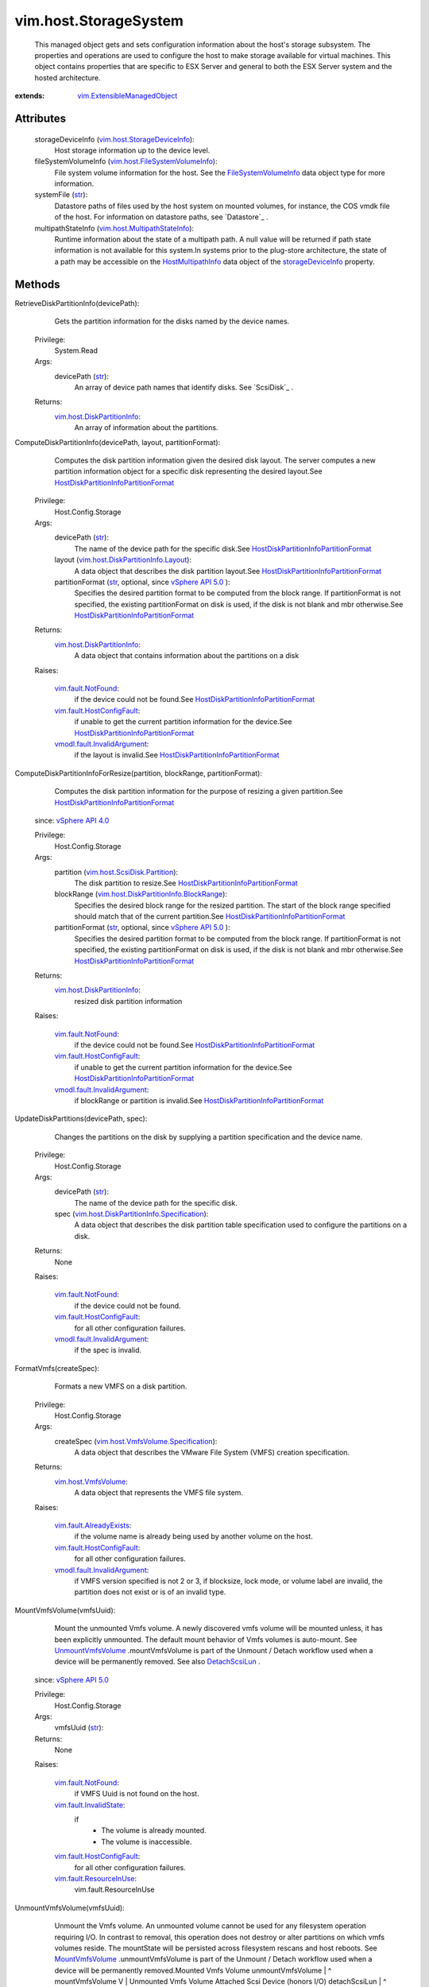 .. _str: https://docs.python.org/2/library/stdtypes.html

.. _bool: https://docs.python.org/2/library/stdtypes.html

.. _config: ../../vim/HostSystem.rst#config

.. _vim.Task: ../../vim/Task.rst

.. _datastore: ../../vim/HostSystem.rst#datastore

.. _Datastore: ../../vim/Datastore.rst

.. _RescanVmfs: ../../vim/host/StorageSystem.rst#rescanVmfs

.. _devicePath: ../../vim/host/ScsiDisk.rst#devicePath

.. _RescanVffs: ../../vim/host/StorageSystem.rst#rescanVffs

.. _HostSystem: ../../vim/HostSystem.rst

.. _forceMount: ../../vim/host/UnresolvedVmfsResolutionSpec/VmfsUuidResolution.rst#forceMount

.. _RescanAllHba: ../../vim/host/StorageSystem.rst#rescanAllHba

.. _AttachScsiLun: ../../vim/host/StorageSystem.rst#attachScsiLun

.. _storageDevice: ../../vim/host/ConfigInfo.rst#storageDevice

.. _canonicalName: ../../vim/host/ScsiLun.rst#canonicalName

.. _DetachScsiLun: ../../vim/host/StorageSystem.rst#detachScsiLun

.. _uuidResolution: ../../vim/host/UnresolvedVmfsResolutionSpec.rst#uuidResolution

.. _vSphere API 5.5: ../../vim/version.rst#vimversionversion9

.. _MountVffsVolume: ../../vim/host/StorageSystem.rst#mountVffsVolume

.. _vSphere API 5.0: ../../vim/version.rst#vimversionversion7

.. _vSphere API 4.0: ../../vim/version.rst#vimversionversion5

.. _vSphere API 4.1: ../../vim/version.rst#vimversionversion6

.. _MountVmfsVolume: ../../vim/host/StorageSystem.rst#mountVmfsVolume

.. _fileSystemVolume: ../../vim/host/ConfigInfo.rst#fileSystemVolume

.. _WaitForUpdatesEx: ../../vmodl/query/PropertyCollector.rst#waitForUpdatesEx

.. _UnmountVffsVolume: ../../vim/host/StorageSystem.rst#unmountVffsVolume

.. _HostStorageSystem: ../../vim/host/StorageSystem.rst

.. _storageDeviceInfo: ../../vim/host/StorageSystem.rst#storageDeviceInfo

.. _UnmountVmfsVolume: ../../vim/host/StorageSystem.rst#unmountVmfsVolume

.. _PropertyCollector: ../../vmodl/query/PropertyCollector.rst

.. _vim.host.ScsiDisk: ../../vim/host/ScsiDisk.rst

.. _HostMultipathInfo: ../../vim/host/MultipathInfo.rst

.. _vim.fault.NotFound: ../../vim/fault/NotFound.rst

.. _vim.host.VmfsVolume: ../../vim/host/VmfsVolume.rst

.. _HostDatastoreSystem: ../../vim/host/DatastoreSystem.rst

.. _vim.host.VffsVolume: ../../vim/host/VffsVolume.rst

.. _FileSystemVolumeInfo: ../../vim/host/FileSystemVolumeInfo.rst

.. _RefreshStorageSystem: ../../vim/host/StorageSystem.rst#refresh

.. _HostMultipathInfoPath: ../../vim/host/MultipathInfo/Path.rst

.. _vim.fault.InvalidName: ../../vim/fault/InvalidName.rst

.. _vim.fault.InvalidState: ../../vim/fault/InvalidState.rst

.. _vim.fault.ResourceInUse: ../../vim/fault/ResourceInUse.rst

.. _vim.fault.AlreadyExists: ../../vim/fault/AlreadyExists.rst

.. _vim.fault.DuplicateName: ../../vim/fault/DuplicateName.rst

.. _vim.fault.HostConfigFault: ../../vim/fault/HostConfigFault.rst

.. _HostMultipathStateInfoPath: ../../vim/host/MultipathStateInfo/Path.rst

.. _vim.host.StorageDeviceInfo: ../../vim/host/StorageDeviceInfo.rst

.. _vim.host.DiskPartitionInfo: ../../vim/host/DiskPartitionInfo.rst

.. _vmodl.fault.InvalidArgument: ../../vmodl/fault/InvalidArgument.rst

.. _vim.host.ScsiDisk.Partition: ../../vim/host/ScsiDisk/Partition.rst

.. _vim.ExtensibleManagedObject: ../../vim/ExtensibleManagedObject.rst

.. _vim.host.MultipathStateInfo: ../../vim/host/MultipathStateInfo.rst

.. _HostMultipathInfoLogicalUnit: ../../vim/host/MultipathInfo/LogicalUnit.rst

.. _latest supported VMFS version: ../../vim/host/Capability.rst#supportedVmfsMajorVersion

.. _vim.host.UnresolvedVmfsVolume: ../../vim/host/UnresolvedVmfsVolume.rst

.. _vim.host.FileSystemVolumeInfo: ../../vim/host/FileSystemVolumeInfo.rst

.. _vim.host.DiskPartitionInfo.Layout: ../../vim/host/DiskPartitionInfo/Layout.rst

.. _vim.host.VmfsVolume.Specification: ../../vim/host/VmfsVolume/Specification.rst

.. _vim.host.VffsVolume.Specification: ../../vim/host/VffsVolume/Specification.rst

.. _vim.host.PathSelectionPolicyOption: ../../vim/host/PathSelectionPolicyOption.rst

.. _vim.host.InternetScsiHba.TargetSet: ../../vim/host/InternetScsiHba/TargetSet.rst

.. _HostUnresolvedVmfsResolutionResult: ../../vim/host/UnresolvedVmfsResolutionResult.rst

.. _vim.host.InternetScsiHba.SendTarget: ../../vim/host/InternetScsiHba/SendTarget.rst

.. _vim.host.InternetScsiHba.ParamValue: ../../vim/host/InternetScsiHba/ParamValue.rst

.. _vim.fault.FcoeFaultPnicHasNoPortSet: ../../vim/fault/FcoeFaultPnicHasNoPortSet.rst

.. _HostDiskPartitionInfoPartitionFormat: ../../vim/host/DiskPartitionInfo/PartitionFormat.rst

.. _ResolveMultipleUnresolvedVmfsVolumes: ../../vim/host/StorageSystem.rst#resolveMultipleUnresolvedVmfsVolumes

.. _vim.host.FcoeConfig.FcoeSpecification: ../../vim/host/FcoeConfig/FcoeSpecification.rst

.. _vim.host.DiskPartitionInfo.BlockRange: ../../vim/host/DiskPartitionInfo/BlockRange.rst

.. _vim.host.InternetScsiHba.IPProperties: ../../vim/host/InternetScsiHba/IPProperties.rst

.. _vim.host.UnresolvedVmfsResolutionSpec: ../../vim/host/UnresolvedVmfsResolutionSpec.rst

.. _vim.host.InternetScsiHba.StaticTarget: ../../vim/host/InternetScsiHba/StaticTarget.rst

.. _vim.host.StorageArrayTypePolicyOption: ../../vim/host/StorageArrayTypePolicyOption.rst

.. _vim.host.UnresolvedVmfsResolutionResult: ../../vim/host/UnresolvedVmfsResolutionResult.rst

.. _vim.host.MultipathInfo.LogicalUnitPolicy: ../../vim/host/MultipathInfo/LogicalUnitPolicy.rst

.. _vim.host.DiskPartitionInfo.Specification: ../../vim/host/DiskPartitionInfo/Specification.rst

.. _vim.host.InternetScsiHba.DigestProperties: ../../vim/host/InternetScsiHba/DigestProperties.rst

.. _vim.host.InternetScsiHba.DiscoveryProperties: ../../vim/host/InternetScsiHba/DiscoveryProperties.rst

.. _vim.host.InternetScsiHba.AuthenticationProperties: ../../vim/host/InternetScsiHba/AuthenticationProperties.rst


vim.host.StorageSystem
======================
  This managed object gets and sets configuration information about the host's storage subsystem. The properties and operations are used to configure the host to make storage available for virtual machines. This object contains properties that are specific to ESX Server and general to both the ESX Server system and the hosted architecture.


:extends: vim.ExtensibleManagedObject_


Attributes
----------
    storageDeviceInfo (`vim.host.StorageDeviceInfo`_):
       Host storage information up to the device level.
    fileSystemVolumeInfo (`vim.host.FileSystemVolumeInfo`_):
       File system volume information for the host. See the `FileSystemVolumeInfo`_ data object type for more information.
    systemFile (`str`_):
       Datastore paths of files used by the host system on mounted volumes, for instance, the COS vmdk file of the host. For information on datastore paths, see `Datastore`_ .
    multipathStateInfo (`vim.host.MultipathStateInfo`_):
       Runtime information about the state of a multipath path. A null value will be returned if path state information is not available for this system.In systems prior to the plug-store architecture, the state of a path may be accessible on the `HostMultipathInfo`_ data object of the `storageDeviceInfo`_ property.


Methods
-------


RetrieveDiskPartitionInfo(devicePath):
   Gets the partition information for the disks named by the device names.


  Privilege:
               System.Read



  Args:
    devicePath (`str`_):
       An array of device path names that identify disks. See `ScsiDisk`_ .




  Returns:
    `vim.host.DiskPartitionInfo`_:
         An array of information about the partitions.


ComputeDiskPartitionInfo(devicePath, layout, partitionFormat):
   Computes the disk partition information given the desired disk layout. The server computes a new partition information object for a specific disk representing the desired layout.See `HostDiskPartitionInfoPartitionFormat`_ 


  Privilege:
               Host.Config.Storage



  Args:
    devicePath (`str`_):
       The name of the device path for the specific disk.See `HostDiskPartitionInfoPartitionFormat`_ 


    layout (`vim.host.DiskPartitionInfo.Layout`_):
       A data object that describes the disk partition layout.See `HostDiskPartitionInfoPartitionFormat`_ 


    partitionFormat (`str`_, optional, since `vSphere API 5.0`_ ):
       Specifies the desired partition format to be computed from the block range. If partitionFormat is not specified, the existing partitionFormat on disk is used, if the disk is not blank and mbr otherwise.See `HostDiskPartitionInfoPartitionFormat`_ 




  Returns:
    `vim.host.DiskPartitionInfo`_:
         A data object that contains information about the partitions on a disk

  Raises:

    `vim.fault.NotFound`_: 
       if the device could not be found.See `HostDiskPartitionInfoPartitionFormat`_ 

    `vim.fault.HostConfigFault`_: 
       if unable to get the current partition information for the device.See `HostDiskPartitionInfoPartitionFormat`_ 

    `vmodl.fault.InvalidArgument`_: 
       if the layout is invalid.See `HostDiskPartitionInfoPartitionFormat`_ 


ComputeDiskPartitionInfoForResize(partition, blockRange, partitionFormat):
   Computes the disk partition information for the purpose of resizing a given partition.See `HostDiskPartitionInfoPartitionFormat`_ 
  since: `vSphere API 4.0`_


  Privilege:
               Host.Config.Storage



  Args:
    partition (`vim.host.ScsiDisk.Partition`_):
       The disk partition to resize.See `HostDiskPartitionInfoPartitionFormat`_ 


    blockRange (`vim.host.DiskPartitionInfo.BlockRange`_):
       Specifies the desired block range for the resized partition. The start of the block range specified should match that of the current partition.See `HostDiskPartitionInfoPartitionFormat`_ 


    partitionFormat (`str`_, optional, since `vSphere API 5.0`_ ):
       Specifies the desired partition format to be computed from the block range. If partitionFormat is not specified, the existing partitionFormat on disk is used, if the disk is not blank and mbr otherwise.See `HostDiskPartitionInfoPartitionFormat`_ 




  Returns:
    `vim.host.DiskPartitionInfo`_:
         resized disk partition information

  Raises:

    `vim.fault.NotFound`_: 
       if the device could not be found.See `HostDiskPartitionInfoPartitionFormat`_ 

    `vim.fault.HostConfigFault`_: 
       if unable to get the current partition information for the device.See `HostDiskPartitionInfoPartitionFormat`_ 

    `vmodl.fault.InvalidArgument`_: 
       if blockRange or partition is invalid.See `HostDiskPartitionInfoPartitionFormat`_ 


UpdateDiskPartitions(devicePath, spec):
   Changes the partitions on the disk by supplying a partition specification and the device name.


  Privilege:
               Host.Config.Storage



  Args:
    devicePath (`str`_):
       The name of the device path for the specific disk.


    spec (`vim.host.DiskPartitionInfo.Specification`_):
       A data object that describes the disk partition table specification used to configure the partitions on a disk.




  Returns:
    None
         

  Raises:

    `vim.fault.NotFound`_: 
       if the device could not be found.

    `vim.fault.HostConfigFault`_: 
       for all other configuration failures.

    `vmodl.fault.InvalidArgument`_: 
       if the spec is invalid.


FormatVmfs(createSpec):
   Formats a new VMFS on a disk partition.


  Privilege:
               Host.Config.Storage



  Args:
    createSpec (`vim.host.VmfsVolume.Specification`_):
       A data object that describes the VMware File System (VMFS) creation specification.




  Returns:
    `vim.host.VmfsVolume`_:
         A data object that represents the VMFS file system.

  Raises:

    `vim.fault.AlreadyExists`_: 
       if the volume name is already being used by another volume on the host.

    `vim.fault.HostConfigFault`_: 
       for all other configuration failures.

    `vmodl.fault.InvalidArgument`_: 
       if VMFS version specified is not 2 or 3, if blocksize, lock mode, or volume label are invalid, the partition does not exist or is of an invalid type.


MountVmfsVolume(vmfsUuid):
   Mount the unmounted Vmfs volume. A newly discovered vmfs volume will be mounted unless, it has been explicitly unmounted. The default mount behavior of Vmfs volumes is auto-mount. See `UnmountVmfsVolume`_ .mountVmfsVolume is part of the Unmount / Detach workflow used when a device will be permanently removed. See also `DetachScsiLun`_ .
  since: `vSphere API 5.0`_


  Privilege:
               Host.Config.Storage



  Args:
    vmfsUuid (`str`_):




  Returns:
    None
         

  Raises:

    `vim.fault.NotFound`_: 
       if VMFS Uuid is not found on the host.

    `vim.fault.InvalidState`_: 
       if
        * The volume is already mounted.
        * The volume is inaccessible.

    `vim.fault.HostConfigFault`_: 
       for all other configuration failures.

    `vim.fault.ResourceInUse`_: 
       vim.fault.ResourceInUse


UnmountVmfsVolume(vmfsUuid):
   Unmount the Vmfs volume. An unmounted volume cannot be used for any filesystem operation requiring I/O. In contrast to removal, this operation does not destroy or alter partitions on which vmfs volumes reside. The mountState will be persisted across filesystem rescans and host reboots. See `MountVmfsVolume`_ .unmountVmfsVolume is part of the Unmount / Detach workflow used when a device will be permanently removed.Mounted Vmfs Volume unmountVmfsVolume | ^ mountVmfsVolume V | Unmounted Vmfs Volume Attached Scsi Device (honors I/O) detachScsiLun | ^ attachScsiLun V | Detached Scsi Device (does not honor I/O)It is safe to unprovision a Lun from the Storage array *only* after a Scsi device is detached.The best practice for decommisioning a Lun would be to find out the set of subsystems that a Lun is being used for. Many of the systems are listed as exceptions in the function documentation.One typical workflow could be:
    * Find out if the device is used as a Vmfs Extent. (See VmfsVolume.Extent API)
    * Unmount the Vmfs Volume.
    * Find out if device is used by the Diagnostic system (See Diagnostic System API).
    * Deactivate the diagnostic system, if it is being used.
    * Find out if this device is used to back a VM's RDM (See VirtualMachine API).
    * Remove this device from the VM.
    * Detach the Scsi device.
    * On success, it is safe to decommision the Lun at this point.See also `DetachScsiLun`_ .
  since: `vSphere API 5.0`_


  Privilege:
               Host.Config.Storage



  Args:
    vmfsUuid (`str`_):




  Returns:
    None
         

  Raises:

    `vim.fault.NotFound`_: 
       if VMFS Uuid is not found on the host.

    `vim.fault.InvalidState`_: 
       if
        * The volume is already unmounted.
        * The volume is inaccessible.

    `vim.fault.HostConfigFault`_: 
       for all other configuration failures.

    `vim.fault.ResourceInUse`_: 
       if
        * There is any VM registered on this volume.
        * 1 or more programs have I/O outstanding on this volume.


DeleteVmfsVolumeState(vmfsUuid):
   For previously unmounted VMFS volume, remove the state information from host. VMFS volumes mount state is maintained by host.deleteVmfsVolumeState is part of the Unmount/Detach workflow used when the device will be permanently removed. See also `UnmountVmfsVolume`_ . If the VMFS volume is unmounted using unmountVmfsVolume, ESX maintains the state of VMFS volume. This API will remove the state from the host. If the underlying storage device is going to be un-provisioned on the array side, please detach the storage device. See also `DetachScsiLun`_ .
  since: `vSphere API 5.0`_


  Privilege:
               Host.Config.Storage



  Args:
    vmfsUuid (`str`_):
       The VMFS UUID.




  Returns:
    None
         

  Raises:

    `vim.fault.HostConfigFault`_: 
       for any configuration failures.


RescanVmfs():
   Rescans for new Virtual Machine File Systems (VMFS). The `RefreshStorageSystem`_ method also performs a VMFS rescan. `RescanVmfs`_ may update the `HostSystem`_ . `config`_ . `fileSystemVolume`_ property. The Server performs asynchronous updates to the inventory. Use the `PropertyCollector`_ . `WaitForUpdatesEx`_ method to obtain the property changes.


  Privilege:
               Host.Config.Storage



  Args:


  Returns:
    None
         

  Raises:

    `vim.fault.HostConfigFault`_: 
       if configuration fails.


AttachVmfsExtent(vmfsPath, extent):
   Extends a VMFS by attaching a disk partition as an extent.


  Privilege:
               Host.Config.Storage



  Args:
    vmfsPath (`str`_):
       The path of the VMFS to extend. See `FileSystemMountInfo`_ .


    extent (`vim.host.ScsiDisk.Partition`_):
       A data object that describes the specification of a Disk partition.




  Returns:
    None
         

  Raises:

    `vim.fault.NotFound`_: 
       if the VMFS cannot be found or is unmounted.

    `vim.fault.HostConfigFault`_: 
       for all other configuration failures.

    `vmodl.fault.InvalidArgument`_: 
       if the new extent is already used by another vmfs volume, does not exist, or is of an invalid partition type.


ExpandVmfsExtent(vmfsPath, extent):
   Expands a VMFS extent as specified by the Disk partition specification.
  since: `vSphere API 4.0`_


  Privilege:
               Host.Config.Storage



  Args:
    vmfsPath (`str`_):
       The path of the VMFS to expand. See `FileSystemMountInfo`_ .


    extent (`vim.host.ScsiDisk.Partition`_):
       The disk partition corresponding to the extent to be expanded.




  Returns:
    None
         

  Raises:

    `vim.fault.NotFound`_: 
       if the VMFS cannot be found or is unmounted.

    `vim.fault.HostConfigFault`_: 
       for all other configuration failures.

    `vmodl.fault.InvalidArgument`_: 
       if the extent is not part of the VMFS volume.


UpgradeVmfs(vmfsPath):
   Upgrades the VMFS to the `latest supported VMFS version`_ .Prerequisite:All hosts that have mounted the volume must support the VMFS version to which the volume will be upgraded.


  Privilege:
               Host.Config.Storage



  Args:
    vmfsPath (`str`_):
       The path of the VMFS.




  Returns:
    None
         

  Raises:

    `vim.fault.NotFound`_: 
       if the VMFS cannot be found or is unmounted.

    `vim.fault.HostConfigFault`_: 
       if the prerequisite is not satisfied or for all other configuration failures.


UpgradeVmLayout():
   Iterates over all registered virtual machines. For each VM which .vmx file is located on the service console and all disks are available on VMFS3 or NAS, it will relocate the disks into directories if stored in the ROOT, and relocate the VMX file into the directory too. Events are logged for each virtual machine that is relocated.On ESXi systems, this operation has no effect.


  Privilege:
               Host.Config.Storage



  Args:


  Returns:
    None
         


QueryUnresolvedVmfsVolume():
   Get the list of unbound VMFS volumes. For sharing a volume across hosts, a VMFS volume is bound to its underlying block device storage. When a low level block copy is performed to copy or move the VMFS volume, the copied volume will be unbound.
  since: `vSphere API 4.0`_


  Privilege:
               System.Read



  Args:


  Returns:
    `vim.host.UnresolvedVmfsVolume`_:
         An array of unbound VMFS volumes.


ResolveMultipleUnresolvedVmfsVolumes(resolutionSpec):
   Resignature or 'Force Mount' list of unbound VMFS volumes. To safely enable sharing of the volume across hosts, a VMFS volume is bound to its underlying block device storage. When a low level block copy is performed to copy or move the VMFS volume, the copied volume will be unbound. In order for the VMFS volume to be usable, a resolution operation is needed to determine whether the VMFS volume should be treated as a new volume or not and what extents compose that volume in the event there is more than one unbound volume.Resignature results in a new VMFS volume on the host. Operations performed at the StorageSystem interface apply only to a specific host. Hence, callers of this method are responsible for issuing rescan operations to detect the new VMFS volume on other hosts. Alternatively, callers that want VirtualCenter to handle rescanning the necessary hosts should use the DatastoreSystem interface.When user wants to keep the original Vmfs Uuid and mount it on the host, set the 'resolutionSpec.uuidResolution' to 'forceMounted' This is per-host operation. It will return an array of ResolutionResult describing success or failure associated with each specification.
  since: `vSphere API 4.0`_


  Privilege:
               Host.Config.Storage



  Args:
    resolutionSpec (`vim.host.UnresolvedVmfsResolutionSpec`_):
       List of data object that describes what the disk extents to be used for creating the new VMFS volume.




  Returns:
    `vim.host.UnresolvedVmfsResolutionResult`_:
         A data object that represents the VMFS file system and return status value.

  Raises:

    `vim.fault.HostConfigFault`_: 
       if batch operation fails on the host. Because the returned array of ResolutionResult contains the new VMFS volume or fault for each operation, as of vSphere API 5.x, we won't throw fault when batch operation fails.


ResolveMultipleUnresolvedVmfsVolumesEx(resolutionSpec):
   Resignature or 'Force Mount' list of unbound VMFS volumes.To safely enable sharing of the volume across hosts, a VMFS volume is bound to its underlying block device storage. When a low level block copy is performed to copy or move the VMFS volume, the copied volume will be unbound. In order for the VMFS volume to be usable, a resolution operation is needed to determine whether the VMFS volume should be treated as a new volume or not and what extents compose that volume in the event there is more than one unbound volume.Resignature results in a new VMFS volume on the host. Operations performed at the `HostStorageSystem`_ interface apply only to a specific host. Hence, callers of this method are responsible for issuing rescan operations to detect the new VMFS volume on other hosts. Alternatively, callers that want VirtualCenter to handle rescanning the necessary hosts should use the `HostDatastoreSystem`_ interface.When user wants to keep the original VMFS UUID and mount it on the host, set the resolutionSpec.uuidResolution ( `uuidResolution`_ ) to `forceMount`_ . This is per-host operation.It will return an array of `HostUnresolvedVmfsResolutionResult`_ describing success or failure associated with each specification.This method behaves the same as `ResolveMultipleUnresolvedVmfsVolumes`_ except that it returns a task to support monitoring the operation. This is important for operations with large number of unresolved volumes which may take potentially dozens of minutes to complete.
  since: `vSphere API 5.5`_


  Privilege:
               Host.Config.Storage



  Args:
    resolutionSpec (`vim.host.UnresolvedVmfsResolutionSpec`_):
       List of data object that describes what the disk extents to be used for creating the new VMFS volume.




  Returns:
     `vim.Task`_:
         

  Raises:

    `vim.fault.HostConfigFault`_: 
       if batch operation fails on the host. Because the returned array of ResolutionResult contains the new VMFS volume or fault for each operation, as of vSphere API 5.x, we won't throw fault when batch operation fails.


UnmountForceMountedVmfsVolume(vmfsUuid):
   Unmount the 'forceMounted' Vmfs volume. When a low level block copy is performed to copy or move the VMFS volume, the copied volume is unresolved. For the VMFS volume to be usable, a resolution operation is applied. As part of resolution operation, user may decide to keep the original VMFS Uuid. Once the resolution is applied, the VMFS volume is mounted on the host for its use. User can unmount the VMFS volume if it is not being used by any registered VMs.
  since: `vSphere API 4.0`_


  Privilege:
               Host.Config.Storage



  Args:
    vmfsUuid (`str`_):




  Returns:
    None
         

  Raises:

    `vim.fault.NotFound`_: 
       if VMFS Uuid is not found on the host.

    `vim.fault.HostConfigFault`_: 
       for all other configuration failures.


RescanHba(hbaDevice):
   Issues a request to rescan a specific host bus adapter for new storage devices.


  Privilege:
               Host.Config.Storage



  Args:
    hbaDevice (`str`_):
       The device of the host bus adapter.




  Returns:
    None
         

  Raises:

    `vim.fault.NotFound`_: 
       if the host bus adapter cannot be found.

    `vim.fault.HostConfigFault`_: 
       for all other configuration failures.


RescanAllHba():
   Scans all host bus adapters to obtain the current list of devices and device topology. The `RescanAllHba`_ method looks for new devices, removed devices, and path changes.This method may update the following inventory elements:
    * Devices and storage topology (
    * `HostSystem`_
    * .
    * `config`_
    * .
    * `storageDevice`_
    * ).
    * VMFS and NFS datastores (
    * `HostSystem`_
    * .
    * `datastore`_
    * ).
    * File system volumes (
    * `HostSystem`_
    * .
    * `config`_
    * .
    * `fileSystemVolume`_
    * ).The Server performs asynchronous updates to the inventory. Use the `PropertyCollector`_ . `WaitForUpdatesEx`_ method to obtain the property changes.


  Privilege:
               Host.Config.Storage



  Args:


  Returns:
    None
         

  Raises:

    `vim.fault.HostConfigFault`_: 
       if rescan failed.


UpdateSoftwareInternetScsiEnabled(enabled):
   Enables or disables Software iSCSI.


  Privilege:
               Host.Config.Storage



  Args:
    enabled (`bool`_):
       True to enable the iSCSI; false to disable it




  Returns:
    None
         

  Raises:

    `vim.fault.HostConfigFault`_: 
       for any configuration failure.


UpdateInternetScsiDiscoveryProperties(iScsiHbaDevice, discoveryProperties):
   Updates the Discovery properties for an iSCSI host bus adapter.


  Privilege:
               Host.Config.Storage



  Args:
    iScsiHbaDevice (`str`_):
       The device of the Internet SCSI HBA adapter.


    discoveryProperties (`vim.host.InternetScsiHba.DiscoveryProperties`_):
       The discovery settings for this host bus adapter.




  Returns:
    None
         

  Raises:

    `vim.fault.NotFound`_: 
       if the host bus adapter could not be found.

    `vim.fault.HostConfigFault`_: 
       for all other configuration failures.


UpdateInternetScsiAuthenticationProperties(iScsiHbaDevice, authenticationProperties, targetSet):
   Updates the authentication properties for one or more targets or discovery addresses associated with an iSCSI host bus adapter.


  Privilege:
               Host.Config.Storage



  Args:
    iScsiHbaDevice (`str`_):
       The device of the Internet SCSI HBA adapter. associated with the target.


    authenticationProperties (`vim.host.InternetScsiHba.AuthenticationProperties`_):
       The data object that represents the authentication settings to set.


    targetSet (`vim.host.InternetScsiHba.TargetSet`_, optional, since `vSphere API 4.0`_ ):
       The set the targets to configure. Optional, when obmitted will configura the authentication properties for the adapter instead.




  Returns:
    None
         

  Raises:

    `vim.fault.NotFound`_: 
       if the host bus adapter could not be found.

    `vim.fault.HostConfigFault`_: 
       for all other configuration failures.


UpdateInternetScsiDigestProperties(iScsiHbaDevice, targetSet, digestProperties):
   Updates the digest properties for the iSCSI host bus adapter or the discovery addresses and targets associated with it.
  since: `vSphere API 4.0`_


  Privilege:
               Host.Config.Storage



  Args:
    iScsiHbaDevice (`str`_):
       The device of the Internet SCSI HBA adapter.


    targetSet (`vim.host.InternetScsiHba.TargetSet`_, optional):
       The set the targets to configure. If not provided, the settings will be applied to the host bus adapter itself.


    digestProperties (`vim.host.InternetScsiHba.DigestProperties`_):
       The data object that represents the digest settings to set.




  Returns:
    None
         

  Raises:

    `vim.fault.NotFound`_: 
       if the host bus adapter could not be found.

    `vim.fault.HostConfigFault`_: 
       for all other configuration failures.


UpdateInternetScsiAdvancedOptions(iScsiHbaDevice, targetSet, options):
   Updates the advanced options the iSCSI host bus adapter or the discovery addresses and targets associated with it.
  since: `vSphere API 4.0`_


  Privilege:
               Host.Config.Storage



  Args:
    iScsiHbaDevice (`str`_):
       The device of the Internet SCSI HBA adapter.


    targetSet (`vim.host.InternetScsiHba.TargetSet`_, optional):
       The set the targets to configure. If not provided, the settings will be applied to the host bus adapter itself.


    options (`vim.host.InternetScsiHba.ParamValue`_):
       The list of options to set.




  Returns:
    None
         

  Raises:

    `vim.fault.NotFound`_: 
       if the host bus adapter could not be found.

    `vim.fault.HostConfigFault`_: 
       for all other configuration failures.


UpdateInternetScsiIPProperties(iScsiHbaDevice, ipProperties):
   Updates the IP properties for an iSCSI host bus adapter.


  Privilege:
               Host.Config.Storage



  Args:
    iScsiHbaDevice (`str`_):
       The device of the Internet SCSI HBA adapter.


    ipProperties (`vim.host.InternetScsiHba.IPProperties`_):
       A data object representing the IP properties for the host bus adapter




  Returns:
    None
         

  Raises:

    `vim.fault.NotFound`_: 
       if the host bus adapter could not be found.

    `vim.fault.HostConfigFault`_: 
       for all other configuration failures.


UpdateInternetScsiName(iScsiHbaDevice, iScsiName):
   Updates the name of an iSCSI host bus adapter.


  Privilege:
               Host.Config.Storage



  Args:
    iScsiHbaDevice (`str`_):
       The current name of the Internet SCSI HBA adapter.


    iScsiName (`str`_):
       The new name for the Internet SCSI HBA adapter




  Returns:
    None
         

  Raises:

    `vim.fault.NotFound`_: 
       if the host bus adapter could not be found.

    `vim.fault.HostConfigFault`_: 
       for all other configuration failures.


UpdateInternetScsiAlias(iScsiHbaDevice, iScsiAlias):
   Updates the alias of an iSCSI host bus adapter.


  Privilege:
               Host.Config.Storage



  Args:
    iScsiHbaDevice (`str`_):
       The device of the Internet SCSI HBA adapter.


    iScsiAlias (`str`_):
       The new value for the alias of the adapter.




  Returns:
    None
         

  Raises:

    `vim.fault.NotFound`_: 
       if the host bus adapter could not be found.

    `vim.fault.HostConfigFault`_: 
       for all other configuration failures.


AddInternetScsiSendTargets(iScsiHbaDevice, targets):
   Adds Send Target entries to the host bus adapter discovery list. The DiscoveryProperties.sendTargetsDiscoveryEnabled flag must be set to true.


  Privilege:
               Host.Config.Storage



  Args:
    iScsiHbaDevice (`str`_):
       The device of the Internet SCSI HBA adapter.


    targets (`vim.host.InternetScsiHba.SendTarget`_):
       An array of iSCSI send targets.




  Returns:
    None
         

  Raises:

    `vim.fault.NotFound`_: 
       if the discovery list could not be found.

    `vim.fault.HostConfigFault`_: 
       for all other configuration failures.


RemoveInternetScsiSendTargets(iScsiHbaDevice, targets):
   Removes Send Target entries from the host bus adapter discovery list. The DiscoveryProperty.sendTargetsDiscoveryEnabled must be set to true. If any of the targets provided as parameters are not found in the existing list, the other targets are removed and an exception is thrown.


  Privilege:
               Host.Config.Storage



  Args:
    iScsiHbaDevice (`str`_):
       The device of the Internet SCSI HBA adapter.


    targets (`vim.host.InternetScsiHba.SendTarget`_):
       An array of iSCSI send targets to remove.




  Returns:
    None
         

  Raises:

    `vim.fault.NotFound`_: 
       if at least one target was not found.

    `vim.fault.HostConfigFault`_: 
       for all other configuration failures.


AddInternetScsiStaticTargets(iScsiHbaDevice, targets):
   Adds Static Target entries to the host bus adapter discovery list. The DiscoveryProperty.staticTargetDiscoveryEnabled must be set to true.


  Privilege:
               Host.Config.Storage



  Args:
    iScsiHbaDevice (`str`_):
       The device of the Internet SCSI HBA adapter.


    targets (`vim.host.InternetScsiHba.StaticTarget`_):
       An array of iSCSI static targets to add.




  Returns:
    None
         

  Raises:

    `vim.fault.NotFound`_: 
       if the host bus adaptor discovery list was not found.

    `vim.fault.HostConfigFault`_: 
       for all other configuration failures.


RemoveInternetScsiStaticTargets(iScsiHbaDevice, targets):
   Removes static target entries from the host bus adapter discovery list. The DiscoveryProperty.staticTargetDiscoveryEnabled must be set to true. If any of the targets provided as parameters are not found in the existing list, the other targets are removed and an exception is thrown.


  Privilege:
               Host.Config.Storage



  Args:
    iScsiHbaDevice (`str`_):
       The device of the Internet SCSI HBA adapter.


    targets (`vim.host.InternetScsiHba.StaticTarget`_):
       An array of iSCSI static targets to remove.




  Returns:
    None
         

  Raises:

    `vim.fault.NotFound`_: 
       if at least one target was not found.

    `vim.fault.HostConfigFault`_: 
       for all other configuration failures.


EnableMultipathPath(pathName):
   Enables a disabled path for a Logical Unit. Use the path name from `HostMultipathStateInfoPath`_ or `HostMultipathInfoPath`_ .


  Privilege:
               Host.Config.Storage



  Args:
    pathName (`str`_):
       The name of the path to enable.




  Returns:
    None
         

  Raises:

    `vim.fault.NotFound`_: 
       if the LUN could not be found.

    `vim.fault.HostConfigFault`_: 
       for all other configuration failures.


DisableMultipathPath(pathName):
   Disables an enabled path for a Logical Unit. Use the path name from `HostMultipathStateInfoPath`_ or `HostMultipathInfoPath`_ .


  Privilege:
               Host.Config.Storage



  Args:
    pathName (`str`_):
       The name of the path to disable.




  Returns:
    None
         

  Raises:

    `vim.fault.NotFound`_: 
       if the LUN could not be found.

    `vim.fault.HostConfigFault`_: 
       for all other configuration failures.


SetMultipathLunPolicy(lunId, policy):
   Updates the path selection policy for a Logical Unit. Use the LUN uuid from `HostMultipathInfoLogicalUnit`_ .


  Privilege:
               Host.Config.Storage



  Args:
    lunId (`str`_):
       The logical unit ID


    policy (`vim.host.MultipathInfo.LogicalUnitPolicy`_):
       A data object that describes a path selection policy for the logical unit.




  Returns:
    None
         

  Raises:

    `vim.fault.NotFound`_: 
       if the LUN could not be found.

    `vim.fault.HostConfigFault`_: 
       for all other configuration failures.

    `vmodl.fault.InvalidArgument`_: 
       if the policy is invalid.


QueryPathSelectionPolicyOptions():
   Queries the set of path selection policy options. The set of policy options indicates what path selection policies can be used by a device managed by native multipathing. Devices managed through native multipathing are described in the `HostMultipathInfo`_ data object.Filtering capabilities are not currently present but may be added in the future.
  since: `vSphere API 4.0`_


  Privilege:
               System.Read



  Args:


  Returns:
    `vim.host.PathSelectionPolicyOption`_:
         The list of path selection policy descriptions that match the search criteria. Details about the policies will also be provided in accordance to the query specification.

  Raises:

    `vim.fault.HostConfigFault`_: 
       for system configuration failures.


QueryStorageArrayTypePolicyOptions():
   Queries the set of storage array type policy options. The set of policy options indicates what storage array type policies can be used by a device managed by native multipathing. Devices managed through native multipathing are described in the `HostMultipathInfo`_ data object.Filtering capabilities are not currently present but may be added in the future.
  since: `vSphere API 4.0`_


  Privilege:
               System.Read



  Args:


  Returns:
    `vim.host.StorageArrayTypePolicyOption`_:
         The list of storage array type policy descriptions.

  Raises:

    `vim.fault.HostConfigFault`_: 
       for system configuration failures.


UpdateScsiLunDisplayName(lunUuid, displayName):
   Update the mutable display name associated with a ScsiLun. The ScsiLun to be updated is identified using the specified uuid.
  since: `vSphere API 4.0`_


  Privilege:
               Host.Config.Storage



  Args:
    lunUuid (`str`_):
       The uuid of the ScsiLun to update.


    displayName (`str`_):
       The new name to assign to the ScsiLun object.




  Returns:
    None
         

  Raises:

    `vim.fault.NotFound`_: 
       if the device could not be found.

    `vim.fault.HostConfigFault`_: 
       for all other configuration failures.

    `vim.fault.InvalidName`_: 
       if the name does not meet name restrictions such as an 80 character limit.

    `vim.fault.DuplicateName`_: 
       if the name does not name uniqueness restrictions. Name uniqueness restrictions will vary based on the context in which this method is invoked.When this method is invoked on a host directly, no uniqueness checks will be performed on the name.When this method is invoked on a VC server, uniqueness checks will be performed on the name. The uniqueness check will ensure that the name is unique with respect to the entire VC instance.


DetachScsiLun(lunUuid):
   Disallow I/O issue to the specified ScsiLun. The ScsiLun is detached, i.e. administratively configured off until a subsequent attachScsiLun is performed, if the operation is successful. See `AttachScsiLun`_ .detachScsiLun is part of the Unmount / Detach workflow used when a device will be permanently removed. See also `UnmountVmfsVolume`_ .
  since: `vSphere API 5.0`_


  Privilege:
               Host.Config.Storage



  Args:
    lunUuid (`str`_):
       The uuid of the ScsiLun device to detach.




  Returns:
    None
         

  Raises:

    `vim.fault.NotFound`_: 
       if the device could not be found.

    `vim.fault.HostConfigFault`_: 
       for all other configuration failures.

    `vim.fault.InvalidState`_: 
       if
        * The device is already detached(turned 'off'). See
        * `operationalState`_
        * .

    `vim.fault.ResourceInUse`_: 
       if
        * This device is backing a Vm with a Raw Device Mapped Virtual Disk.
        * 1 or more programs have I/O outstanding on this device.
        * 1 or more mounted vmfs volumes have extents residing on this device.
        * The device is configured for use by the host e.g. diagnostic partition is configured on this device.


DeleteScsiLunState(lunCanonicalName):
   For previously detached SCSI Lun, remove the state information from host. Detach SCSI Lun marks the device where I/Os are not allowed. Host still maintains the entry of this device and its state. If a LUN is detached using detachScsiLun, ESX will not automatically attach this LUN durng a rescan or after a reboot. See `DetachScsiLun`_ . Please note: The API takes 'canonicalName' of the ScsiLun object instead of the ScsiLun.uuid.See `canonicalName`_ 
  since: `vSphere API 5.0`_


  Privilege:
               Host.Config.Storage



  Args:
    lunCanonicalName (`str`_):
       The 'canonicalName' of the ScsiLun whose state needs to be deleted.See `canonicalName`_ 




  Returns:
    None
         

  Raises:

    `vim.fault.HostConfigFault`_: 
       for any configuration failures.See `canonicalName`_ 


AttachScsiLun(lunUuid):
   Allow I/O issue to the specified detached ScsiLun. The ScsiLun is administratively configured on, if the attach operation is successful. See `DetachScsiLun`_ .attachScsiLun is part of the Unmount, Detach workflow used when a device will be permanently removed. See also `UnmountVmfsVolume`_ .
  since: `vSphere API 5.0`_


  Privilege:
               Host.Config.Storage



  Args:
    lunUuid (`str`_):
       The uuid of the ScsiLun to update.




  Returns:
    None
         

  Raises:

    `vim.fault.NotFound`_: 
       if the device could not be found.

    `vim.fault.HostConfigFault`_: 
       for all other configuration failures.

    `vim.fault.InvalidState`_: 
       if
        * The device is already attached. i.e. Device state is not 'off' in
        * `operationalState`_
        * .
        * The device is unreachable. See
        * `operationalState`_
        * .


RefreshStorageSystem():
   Obtains the latest host storage information related to storage devices, topology, and file systems. The ESX host updates its storage information asynchronously. The `RefreshStorageSystem`_ method obtains information from the host platform and it performs a rescan of VMFS volumes. It does not look for new devices.This method may update the following inventory elements:
    * Devices and storage topology (
    * `HostSystem`_
    * .
    * `config`_
    * .
    * `storageDevice`_
    * ).
    * VMFS and NFS datastores (
    * `HostSystem`_
    * .
    * `datastore`_
    * ).
    * File system volumes (
    * `HostSystem`_
    * .
    * `config`_
    * .
    * `fileSystemVolume`_
    * ).The Server performs asynchronous updates to the inventory. Use the `PropertyCollector`_ . `WaitForUpdatesEx`_ method to obtain the property changes.


  Privilege:
               Host.Config.Storage



  Args:


  Returns:
    None
         


DiscoverFcoeHbas(fcoeSpec):
   Initiates FCoE discovery using the given FcoeSpecification. Upon success, discovered VNPorts will have registered with the system as FCoE HBAs.
  since: `vSphere API 5.0`_


  Privilege:
               Host.Config.Storage



  Args:
    fcoeSpec (`vim.host.FcoeConfig.FcoeSpecification`_):




  Returns:
    None
         

  Raises:

    `vim.fault.FcoeFaultPnicHasNoPortSet`_: 
       vim.fault.FcoeFaultPnicHasNoPortSet

    `vim.fault.HostConfigFault`_: 
       if the host is unable to issue FCoE discovery.

    `vim.fault.NotFound`_: 
       if the given HBA could not be found.

    `vmodl.fault.InvalidArgument`_: 
       if any parameter in the given FcoeSpecification is invalid.


MarkForRemoval(hbaName, remove):
   Mark or unmark the given FCoE HBA for removal from the host system. Marking an FCoE HBA for removal will result in the HBA not being discovered upon host reboot. Until reboot, the HBA remains visible in the storage topology.
  since: `vSphere API 5.0`_


  Privilege:
               Host.Config.Storage



  Args:
    hbaName (`str`_):


    remove (`bool`_):




  Returns:
    None
         

  Raises:

    `vim.fault.NotFound`_: 
       if the given HBA could not be found.

    `vim.fault.HostConfigFault`_: 
       if the host does not support removing the given HBA.

    `vmodl.fault.InvalidArgument`_: 
       if the given HBA is not an FCoE HBA.


FormatVffs(createSpec):
   Format a new VFFS on a SSD disk
  since: `vSphere API 5.5`_


  Privilege:
               Host.Config.Storage



  Args:
    createSpec (`vim.host.VffsVolume.Specification`_):
       A data object that describes the VFFS volume creation specification.




  Returns:
    `vim.host.VffsVolume`_:
         A data object that represents the VFFS file system.

  Raises:

    `vim.fault.AlreadyExists`_: 
       if the volume name is already being used by another volume on the host.

    `vim.fault.HostConfigFault`_: 
       for all other configuration failures.

    `vim.fault.ResourceInUse`_: 
       VFFS volume is being used.

    `vmodl.fault.InvalidArgument`_: 
       if VFFS version is invalid, the SSD disk does not exist or is of an invalid type.


ExtendVffs(vffsPath, devicePath, spec):
   Extends a VFFS by attaching a SSD.See `devicePath`_ 
  since: `vSphere API 5.5`_


  Privilege:
               Host.Config.Storage



  Args:
    vffsPath (`str`_):
       The path of the VFFS to extend. See `FileSystemMountInfo`_ .See `devicePath`_ 


    devicePath (`str`_):
       Device path of the SSD disk.See `devicePath`_ 


    spec (`vim.host.DiskPartitionInfo.Specification`_, optional):
       A data object that describes the SSD disk partition information. If this property is not provided, partition information will be computed and generated.See `devicePath`_ 




  Returns:
    None
         

  Raises:

    `vim.fault.NotFound`_: 
       if the VFFS cannot be found or is unmounted.See `devicePath`_ 

    `vim.fault.HostConfigFault`_: 
       for all other configuration failures.See `devicePath`_ 

    `vim.fault.ResourceInUse`_: 
       VFFS volume is being used.See `devicePath`_ 

    `vmodl.fault.InvalidArgument`_: 
       if the new SSD is already used by another VFFS volume, does not exist, or is of an invalid partition type.See `devicePath`_ 


DestroyVffs(vffsPath):
   Destroy a VFFS volume.
  since: `vSphere API 5.5`_


  Privilege:
               Host.Config.Storage



  Args:
    vffsPath (`str`_):
       The path of the VFFS to destroy. See `FileSystemMountInfo`_ .




  Returns:
    None
         

  Raises:

    `vim.fault.NotFound`_: 
       if the VFFS cannot be found or is unmounted.

    `vim.fault.HostConfigFault`_: 
       for all other configuration failures.

    `vim.fault.ResourceInUse`_: 
       VFFS volume is being used.


MountVffsVolume(vffsUuid):
   Mount the unmounted VFFS volume. See `UnmountVffsVolume`_ .mountVffsVolume is part of the Unmount / Detach workflow used when a device will be permanently removed. See also `DetachScsiLun`_ .
  since: `vSphere API 5.5`_


  Privilege:
               Host.Config.Storage



  Args:
    vffsUuid (`str`_):




  Returns:
    None
         

  Raises:

    `vim.fault.NotFound`_: 
       if VFFS uuid is not found on the host.

    `vim.fault.InvalidState`_: 
       if
        * The volume is already mounted.
        * The volume is inaccessible.

    `vim.fault.HostConfigFault`_: 
       for all other configuration failures.

    `vim.fault.ResourceInUse`_: 
       VFFS volume is being used.


UnmountVffsVolume(vffsUuid):
   Unmount the VFFS volume. An unmounted volume cannot be used for any filesystem operation requiring I/O. In contrast to removal, this operation does not destroy or alter partitions on which VFFS volumes reside. The mountState will be persisted across filesystem rescans and host reboots. See `MountVffsVolume`_ .unmountVffsVolume is part of the Unmount / Detach workflow used when a device will be permanently removed. See also `DetachScsiLun`_ .
  since: `vSphere API 5.5`_


  Privilege:
               Host.Config.Storage



  Args:
    vffsUuid (`str`_):




  Returns:
    None
         

  Raises:

    `vim.fault.NotFound`_: 
       if VFFS uuid is not found on the host.

    `vim.fault.InvalidState`_: 
       if
        * The volume is already unmounted.
        * The volume is inaccessible.

    `vim.fault.HostConfigFault`_: 
       for all other configuration failures.

    `vim.fault.ResourceInUse`_: 
       if
        * 1 or more programs have I/O outstanding on this volume.


DeleteVffsVolumeState(vffsUuid):
   For previously unmounted VFFS volume, remove the state information from host. VFFS volumes mount state is maintained by host.deleteVffsVolumeState is part of the Unmount/Detach workflow used when the device will be permanently removed. See also `UnmountVffsVolume`_ . If the VFFS volume is unmounted using unmountVffsVolume, ESX maintains the state of VFFS volume. This API will remove the state from the host. If the underlying storage device is going to be un-provisioned on the array side, please detach the storage device. See also `DetachScsiLun`_ .
  since: `vSphere API 5.5`_


  Privilege:
               Host.Config.Storage



  Args:
    vffsUuid (`str`_):
       The VFFS UUID.




  Returns:
    None
         

  Raises:

    `vim.fault.HostConfigFault`_: 
       for any configuration failures.


RescanVffs():
   Rescans for new VFFS. The `RefreshStorageSystem`_ method also performs a VFFS rescan. `RescanVffs`_ may update the `HostSystem`_ . `config`_ . `fileSystemVolume`_ property. The Server performs asynchronous updates to the inventory. Use the `PropertyCollector`_ . `WaitForUpdatesEx`_ method to obtain the property changes.
  since: `vSphere API 5.5`_


  Privilege:
               Host.Config.Storage



  Args:


  Returns:
    None
         

  Raises:

    `vim.fault.HostConfigFault`_: 
       if configuration fails.


QueryAvailableSsds(vffsPath):
   Query the list SSD disks that can be used to contain a VFFS volume. If the optional parameter name is supplied, queries for the SSD disks that can be used to contain extents of the specified VFFS volume. Otherwise, the method retrieves the SSD disks that can be used to contain the new VFFS volume.This operation will filter out SSD disks that are currently in use by an existing VFFS volume.
  since: `vSphere API 5.5`_


  Privilege:
               Host.Config.Storage



  Args:
    vffsPath (`str`_, optional):
       The path of the VFFS to extend. See `FileSystemMountInfo`_ .




  Returns:
    `vim.host.ScsiDisk`_:
         An array of data objects descrbing SSD disks.

  Raises:

    `vim.fault.NotFound`_: 
       if the named VFFS volume is not found.

    `vim.fault.HostConfigFault`_: 
       if unable to query disk information.

    `vmodl.fault.InvalidArgument`_: 
       if named VFFS volume is not a VFFS volume


